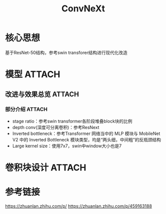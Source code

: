 :PROPERTIES:
:ID:       e2bbbc0c-2d33-4704-a45a-519fc49393f0
:END:
#+title: ConvNeXt
#+filetags: paper

* 核心思想
基于ResNet-50结构，参考swin transforer结构进行现代化改造
# 因为先前的一些工作似乎证明transformer的优越性似乎不是来自self-attention，因此推断可能是因为transformer的结构导致其性能出彩。参考==MLP-Mixer和ConvMixer==


* 模型 :ATTACH:
:PROPERTIES:
:ID:       4b313d35-f5bd-4fb1-b245-f6a3676b9a42
:END:
[[attachment:_20241228_135819screenshot.png]]


# 如此设计是参考了swin transformer的结构以及一些先前工作
** 改进与效果总览 :ATTACH:
:PROPERTIES:
:ID:       2ac6bb79-bc65-4616-8817-1bb06754c54b
:END:
[[attachment:_20241228_135840screenshot.png]]
*** 部分介绍 :ATTACH:
:PROPERTIES:
:ID:       b3c70f08-ade9-4188-97cf-6027800ae863
:END:
- stage ratio：参考swin transformer各阶段堆叠block块的比例
- depth conv(深度可分离卷积)：参考ResNext
- Inverted bottleneck：参考Transformer 网络当中的 MLP 模块与 MobileNet V2 中的 Inverted Bottleneck 模块类型，均是“两头细，中间粗”的反瓶颈结构
  [[attachment:_20241228_135914screenshot.png]]
- Large kernel size：使用7x7，swin中window大小也是7
  # 当然实验中，发现7比3感受野更大，又避免9导致参数量急剧上升


* 卷积块设计 :ATTACH:
:PROPERTIES:
:ID:       d4d60e2e-64b7-428c-850d-9bae4716337e
:END:
[[attachment:_20241228_135935screenshot.png]]


* 参考链接
https://zhuanlan.zhihu.com/p/
https://zhuanlan.zhihu.com/p/459163188
